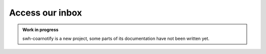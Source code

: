 Access our inbox
================

.. admonition:: Work in progress
   :class: note

   swh-coarnotify is a new project, some parts of its documentation have not been
   written yet.